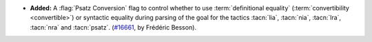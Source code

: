 - **Added:**
  A :flag:`Psatz Conversion` flag to control whether to use :term:`definitional equality`
  (:term:`convertibility <convertible>`) or syntactic equality during parsing of the goal
  for the tactics :tacn:`lia`, :tacn:`nia`, :tacn:`lra`, :tacn:`nra` and :tacn:`psatz`.
  (`#16661 <https://github.com/coq/coq/pull/16661>`_,
  by Frédéric Besson).

